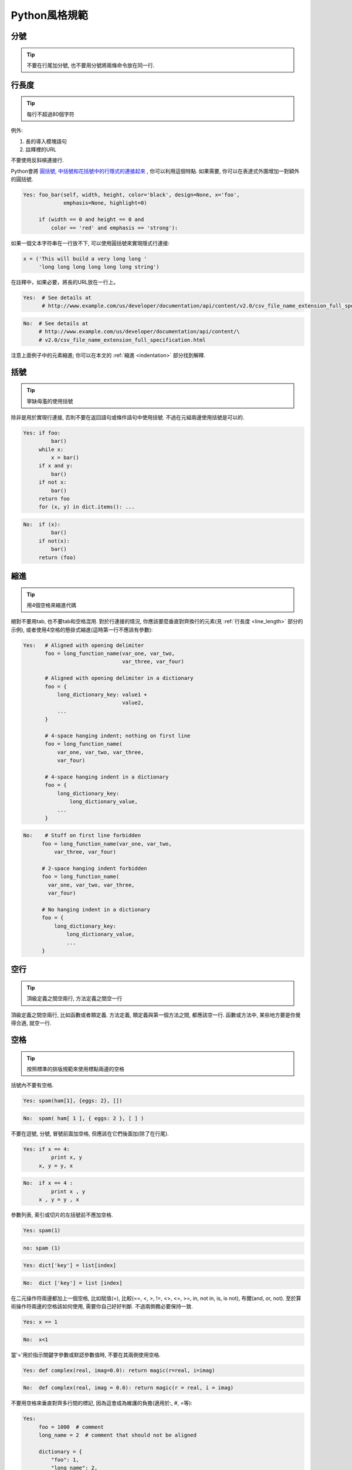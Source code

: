 Python風格規範
================================

分號
--------------------

.. tip::
    不要在行尾加分號, 也不要用分號將兩條命令放在同一行.

.. _line_length:

行長度
--------------------

.. tip::
    每行不超過80個字符

例外:

#. 長的導入模塊語句
#. 註釋裡的URL

不要使用反斜槓連接行.

Python會將 `圓括號, 中括號和花括號中的行隱式的連接起來 <http://docs.python.org/2/reference/lexical_analysis.html#implicit-line-joining>`_ , 你可以利用這個特點. 如果需要, 你可以在表達式外圍增加一對額外的圓括號.

.. code-block:: python

    Yes: foo_bar(self, width, height, color='black', design=None, x='foo',
                 emphasis=None, highlight=0)

         if (width == 0 and height == 0 and
             color == 'red' and emphasis == 'strong'):

如果一個文本字符串在一行放不下, 可以使用圓括號來實現隱式行連接:

.. code-block:: python

    x = ('This will build a very long long '
         'long long long long long long string')

在註釋中，如果必要，將長的URL放在一行上。

.. code-block:: python

    Yes:  # See details at
          # http://www.example.com/us/developer/documentation/api/content/v2.0/csv_file_name_extension_full_specification.html

.. code-block:: python

    No:  # See details at
         # http://www.example.com/us/developer/documentation/api/content/\
         # v2.0/csv_file_name_extension_full_specification.html

注意上面例子中的元素縮進; 你可以在本文的 :ref:`縮進 <indentation>` 部分找到解釋.

括號
--------------------

.. tip::
    寧缺毋濫的使用括號

除非是用於實現行連接, 否則不要在返回語句或條件語句中使用括號. 不過在元組兩邊使用括號是可以的.

.. code-block:: python

    Yes: if foo:
             bar()
         while x:
             x = bar()
         if x and y:
             bar()
         if not x:
             bar()
         return foo
         for (x, y) in dict.items(): ...

.. code-block:: python

    No:  if (x):
             bar()
         if not(x):
             bar()
         return (foo)

.. _indentation:

縮進
--------------------

.. tip::
    用4個空格來縮進代碼

絕對不要用tab, 也不要tab和空格混用. 對於行連接的情況, 你應該要麼垂直對齊換行的元素(見 :ref:`行長度 <line_length>` 部分的示例), 或者使用4空格的懸掛式縮進(這時第一行不應該有參數):

.. code-block:: python

   Yes:   # Aligned with opening delimiter
          foo = long_function_name(var_one, var_two,
                                   var_three, var_four)

          # Aligned with opening delimiter in a dictionary
          foo = {
              long_dictionary_key: value1 +
                                   value2,
              ...
          }

          # 4-space hanging indent; nothing on first line
          foo = long_function_name(
              var_one, var_two, var_three,
              var_four)

          # 4-space hanging indent in a dictionary
          foo = {
              long_dictionary_key:
                  long_dictionary_value,
              ...
          }

.. code-block:: python

    No:    # Stuff on first line forbidden
          foo = long_function_name(var_one, var_two,
              var_three, var_four)

          # 2-space hanging indent forbidden
          foo = long_function_name(
            var_one, var_two, var_three,
            var_four)

          # No hanging indent in a dictionary
          foo = {
              long_dictionary_key:
                  long_dictionary_value,
                  ...
          }

空行
--------------------

.. tip::
    頂級定義之間空兩行, 方法定義之間空一行

頂級定義之間空兩行, 比如函數或者類定義. 方法定義, 類定義與第一個方法之間, 都應該空一行. 函數或方法中, 某些地方要是你覺得合適, 就空一行.


空格
--------------------

.. tip::
    按照標準的排版規範來使用標點兩邊的空格

括號內不要有空格.

.. code-block:: python

    Yes: spam(ham[1], {eggs: 2}, [])

.. code-block:: python

    No:  spam( ham[ 1 ], { eggs: 2 }, [ ] )

不要在逗號, 分號, 冒號前面加空格, 但應該在它們後面加(除了在行尾).

.. code-block:: python

    Yes: if x == 4:
             print x, y
         x, y = y, x

.. code-block:: python

    No:  if x == 4 :
             print x , y
         x , y = y , x

參數列表, 索引或切片的左括號前不應加空格.

.. code-block:: python

    Yes: spam(1)

.. code-block:: python

    no: spam (1)

.. code-block:: python

    Yes: dict['key'] = list[index]

.. code-block:: python

    No:  dict ['key'] = list [index]

在二元操作符兩邊都加上一個空格, 比如賦值(=), 比較(==, <, >, !=, <>, <=, >=, in, not in, is, is not), 布爾(and, or, not).  至於算術操作符兩邊的空格該如何使用, 需要你自己好好判斷. 不過兩側務必要保持一致.

.. code-block:: python

    Yes: x == 1

.. code-block:: python

    No:  x<1

當'='用於指示關鍵字參數或默認參數值時, 不要在其兩側使用空格.

.. code-block:: python

    Yes: def complex(real, imag=0.0): return magic(r=real, i=imag)

.. code-block:: python

    No:  def complex(real, imag = 0.0): return magic(r = real, i = imag)

不要用空格來垂直對齊多行間的標記, 因為這會成為維護的負擔(適用於:, #, =等):

.. code-block:: python

    Yes:
         foo = 1000  # comment
         long_name = 2  # comment that should not be aligned

         dictionary = {
             "foo": 1,
             "long_name": 2,
             }

.. code-block:: python

    No:
         foo       = 1000  # comment
         long_name = 2     # comment that should not be aligned

         dictionary = {
             "foo"      : 1,
             "long_name": 2,
             }

Shebang
--------------------

.. tip::
    大部分.py文件不必以#!作為文件的開始. 根據 `PEP-394 <http://www.python.org/dev/peps/pep-0394/>`_ , 程序的main文件應該以 #!/usr/bin/python2或者 #!/usr/bin/python3開始.

(譯者注: 在計算機科學中, `Shebang <http://en.wikipedia.org/wiki/Shebang_(Unix)>`_ (也稱為Hashbang)是一個由井號和歎號構成的字符串行(#!), 其出現在文本文件的第一行的前兩個字符. 在文件中存在Shebang的情況下, 類Unix操作系統的程序載入器會分析Shebang後的內容, 將這些內容作為解釋器指令, 並調用該指令, 並將載有Shebang的文件路徑作為該解釋器的參數. 例如, 以指令#!/bin/sh開頭的文件在執行時會實際調用/bin/sh程序.)

#!先用於幫助內核找到Python解釋器, 但是在導入模塊時, 將會被忽略. 因此只有被直接執行的文件中才有必要加入#!.


.. _comments:

註釋
--------------------

.. tip::
    確保對模塊, 函數, 方法和行內註釋使用正確的風格

**文檔字符串**

    Python有一種獨一無二的的註釋方式: 使用文檔字符串. 文檔字符串是包, 模塊, 類或函數里的第一個語句. 這些字符串可以通過對象的__doc__成員被自動提取, 並且被pydoc所用. (你可以在你的模塊上運行pydoc試一把, 看看它長什麼樣). 我們對文檔字符串的慣例是使用三重雙引號"""( `PEP-257 <http://www.python.org/dev/peps/pep-0257/>`_ ). 一個文檔字符串應該這樣組織: 首先是一行以句號, 問號或驚歎號結尾的概述(或者該文檔字符串單純只有一行). 接著是一個空行. 接著是文檔字符串剩下的部分, 它應該與文檔字符串的第一行的第一個引號對齊. 下面有更多文檔字符串的格式化規範.

**模塊**

    每個文件應該包含一個許可樣板. 根據項目使用的許可(例如, Apache 2.0, BSD, LGPL, GPL), 選擇合適的樣板.

**函數和方法**

    下文所指的函數,包括函數, 方法, 以及生成器.

    一個函數必須要有文檔字符串, 除非它滿足以下條件:

    #. 外部不可見
    #. 非常短小
    #. 簡單明瞭

    文檔字符串應該包含函數做什麼, 以及輸入和輸出的詳細描述. 通常, 不應該描述"怎麼做", 除非是一些複雜的算法. 文檔字符串應該提供足夠的信息, 當別人編寫代碼調用該函數時, 他不需要看一行代碼, 只要看文檔字符串就可以了. 對於複雜的代碼, 在代碼旁邊加註釋會比使用文檔字符串更有意義.

    關於函數的幾個方面應該在特定的小節中進行描述記錄， 這幾個方面如下文所述. 每節應該以一個標題行開始. 標題行以冒號結尾. 除標題行外, 節的其他內容應被縮進2個空格.

    Args:
        列出每個參數的名字, 並在名字後使用一個冒號和一個空格, 分隔對該參數的描述.如果描述太長超過了單行80字符,使用2或者4個空格的懸掛縮進(與文件其他部分保持一致).
        描述應該包括所需的類型和含義.
        如果一個函數接受*foo(可變長度參數列表)或者**bar (任意關鍵字參數), 應該詳細列出*foo和**bar.

    Returns: (或者 Yields: 用於生成器)
        描述返回值的類型和語義. 如果函數返回None, 這一部分可以省略.

    Raises:
        列出與接口有關的所有異常.

    .. code-block:: python

        def fetch_bigtable_rows(big_table, keys, other_silly_variable=None):
            """Fetches rows from a Bigtable.

            Retrieves rows pertaining to the given keys from the Table instance
            represented by big_table.  Silly things may happen if
            other_silly_variable is not None.

            Args:
                big_table: An open Bigtable Table instance.
                keys: A sequence of strings representing the key of each table row
                    to fetch.
                other_silly_variable: Another optional variable, that has a much
                    longer name than the other args, and which does nothing.

            Returns:
                A dict mapping keys to the corresponding table row data
                fetched. Each row is represented as a tuple of strings. For
                example:

                {'Serak': ('Rigel VII', 'Preparer'),
                 'Zim': ('Irk', 'Invader'),
                 'Lrrr': ('Omicron Persei 8', 'Emperor')}

                If a key from the keys argument is missing from the dictionary,
                then that row was not found in the table.

            Raises:
                IOError: An error occurred accessing the bigtable.Table object.
            """
            pass

**類**

    類應該在其定義下有一個用於描述該類的文檔字符串. 如果你的類有公共屬性(Attributes), 那麼文檔中應該有一個屬性(Attributes)段. 並且應該遵守和函數參數相同的格式.

    .. code-block:: python

        class SampleClass(object):
            """Summary of class here.

            Longer class information....
            Longer class information....

            Attributes:
                likes_spam: A boolean indicating if we like SPAM or not.
                eggs: An integer count of the eggs we have laid.
            """

            def __init__(self, likes_spam=False):
                """Inits SampleClass with blah."""
                self.likes_spam = likes_spam
                self.eggs = 0

            def public_method(self):
                """Performs operation blah."""



**塊註釋和行註釋**

    最需要寫註釋的是代碼中那些技巧性的部分. 如果你在下次 `代碼審查 <http://en.wikipedia.org/wiki/Code_review>`_ 的時候必須解釋一下, 那麼你應該現在就給它寫註釋. 對於複雜的操作, 應該在其操作開始前寫上若干行註釋. 對於不是一目瞭然的代碼, 應在其行尾添加註釋.

    .. code-block:: python

        # We use a weighted dictionary search to find out where i is in
        # the array.  We extrapolate position based on the largest num
        # in the array and the array size and then do binary search to
        # get the exact number.

        if i & (i-1) == 0:        # true iff i is a power of 2

    為了提高可讀性, 註釋應該至少離開代碼2個空格.

    另一方面, 絕不要描述代碼. 假設閱讀代碼的人比你更懂Python, 他只是不知道你的代碼要做什麼.

    .. code-block:: python

        # BAD COMMENT: Now go through the b array and make sure whenever i occurs
        # the next element is i+1


類
--------------------

.. tip::
    如果一個類不繼承自其它類, 就顯式的從object繼承. 嵌套類也一樣.

.. code-block:: python

    Yes: class SampleClass(object):
             pass


         class OuterClass(object):

             class InnerClass(object):
                 pass


         class ChildClass(ParentClass):
             """Explicitly inherits from another class already."""

.. code-block:: python

    No: class SampleClass:
            pass


        class OuterClass:

            class InnerClass:
                pass

繼承自 ``object`` 是為了使屬性(properties)正常工作, 並且這樣可以保護你的代碼, 使其不受Python 3000的一個特殊的潛在不兼容性影響. 這樣做也定義了一些特殊的方法, 這些方法實現了對象的默認語義, 包括 ``__new__, __init__, __delattr__, __getattribute__, __setattr__, __hash__, __repr__, and __str__`` .

字符串
--------------------

.. tip::
    即使參數都是字符串, 使用%操作符或者格式化方法格式化字符串. 不過也不能一概而論, 你需要在+和%之間好好判定.

.. code-block:: python

    Yes: x = a + b
         x = '%s, %s!' % (imperative, expletive)
         x = '{}, {}!'.format(imperative, expletive)
         x = 'name: %s; score: %d' % (name, n)
         x = 'name: {}; score: {}'.format(name, n)

.. code-block:: python

    No: x = '%s%s' % (a, b)  # use + in this case
        x = '{}{}'.format(a, b)  # use + in this case
        x = imperative + ', ' + expletive + '!'
        x = 'name: ' + name + '; score: ' + str(n)

避免在循環中用+和+=操作符來累加字符串. 由於字符串是不可變的, 這樣做會創建不必要的臨時對像, 並且導致二次方而不是線性的運行時間. 作為替代方案, 你可以將每個子串加入列表, 然後在循環結束後用 ``.join`` 連接列表. (也可以將每個子串寫入一個 ``cStringIO.StringIO`` 緩存中.)

.. code-block:: python

    Yes: items = ['<table>']
         for last_name, first_name in employee_list:
             items.append('<tr><td>%s, %s</td></tr>' % (last_name, first_name))
         items.append('</table>')
         employee_table = ''.join(items)

.. code-block:: python

    No: employee_table = '<table>'
        for last_name, first_name in employee_list:
            employee_table += '<tr><td>%s, %s</td></tr>' % (last_name, first_name)
        employee_table += '</table>'

在同一個文件中, 保持使用字符串引號的一致性. 使用單引號'或者雙引號"之一用以引用字符串, 並在同一文件中沿用. 在字符串內可以使用另外一種引號, 以避免在字符串中使用\. GPyLint已經加入了這一檢查.

(譯者注:GPyLint疑為筆誤, 應為PyLint.)

.. code-block:: python

   Yes:
        Python('Why are you hiding your eyes?')
        Gollum("I'm scared of lint errors.")
        Narrator('"Good!" thought a happy Python reviewer.')

.. code-block:: python

   No:
        Python("Why are you hiding your eyes?")
        Gollum('The lint. It burns. It burns us.')
        Gollum("Always the great lint. Watching. Watching.")

為多行字符串使用三重雙引號"""而非三重單引號'''. 當且僅當項目中使用單引號'來引用字符串時, 才可能會使用三重'''為非文檔字符串的多行字符串來標識引用. 文檔字符串必須使用三重雙引號""". 不過要注意, 通常用隱式行連接更清晰, 因為多行字符串與程序其他部分的縮進方式不一致.

.. code-block:: python

    Yes:
        print ("This is much nicer.\n"
               "Do it this way.\n")

.. code-block:: python

    No:
          print """This is pretty ugly.
      Don't do this.
      """

文件和sockets
--------------------

.. tip::
    在文件和sockets結束時, 顯式的關閉它.

除文件外, sockets或其他類似文件的對象在沒有必要的情況下打開, 會有許多副作用, 例如:

#. 它們可能會消耗有限的系統資源, 如文件描述符. 如果這些資源在使用後沒有及時歸還系統, 那麼用於處理這些對象的代碼會將資源消耗殆盡.
#. 持有文件將會阻止對於文件的其他諸如移動、刪除之類的操作.
#. 僅僅是從邏輯上關閉文件和sockets, 那麼它們仍然可能會被其共享的程序在無意中進行讀或者寫操作. 只有當它們真正被關閉後, 對於它們嘗試進行讀或者寫操作將會跑出異常, 並使得問題快速顯現出來.

而且, 幻想當文件對像析構時, 文件和sockets會自動關閉, 試圖將文件對象的生命週期和文件的狀態綁定在一起的想法, 都是不現實的. 因為有如下原因:

#. 沒有任何方法可以確保運行環境會真正的執行文件的析構. 不同的Python實現採用不同的內存管理技術, 比如延時垃圾處理機制. 延時垃圾處理機制可能會導致對像生命週期被任意無限制的延長.

#. 對於文件意外的引用,會導致對於文件的持有時間超出預期(比如對於異常的跟蹤, 包含有全局變量等).

推薦使用 `"with"語句 <http://docs.python.org/reference/compound_stmts.html#the-with-statement>`_ 以管理文件:

.. code-block:: python

      with open("hello.txt") as hello_file:
          for line in hello_file:
              print line

對於不支持使用"with"語句的類似文件的對象,使用 contextlib.closing():

.. code-block:: python

      import contextlib

      with contextlib.closing(urllib.urlopen("http://www.python.org/")) as front_page:
          for line in front_page:
              print line

Legacy AppEngine 中Python 2.5的代碼如使用"with"語句, 需要添加 "from __future__ import with_statement".


TODO註釋
--------------------

.. tip::
    為臨時代碼使用TODO註釋, 它是一種短期解決方案. 不算完美, 但夠好了.

TODO註釋應該在所有開頭處包含"TODO"字符串, 緊跟著是用括號括起來的你的名字, email地址或其它標識符. 然後是一個可選的冒號. 接著必須有一行註釋, 解釋要做什麼. 主要目的是為了有一個統一的TODO格式, 這樣添加註釋的人就可以搜索到(並可以按需提供更多細節). 寫了TODO註釋並不保證寫的人會親自解決問題. 當你寫了一個TODO, 請注上你的名字.

.. code-block:: python

    # TODO(kl@gmail.com): Use a "*" here for string repetition.
    # TODO(Zeke) Change this to use relations.

如果你的TODO是"將來做某事"的形式, 那麼請確保你包含了一個指定的日期("2009年11月解決")或者一個特定的事件("等到所有的客戶都可以處理XML請求就移除這些代碼").

導入格式
--------------------

.. tip::
    每個導入應該獨佔一行

.. code-block:: python

    Yes: import os
         import sys

.. code-block:: python

    No:  import os, sys

導入總應該放在文件頂部, 位於模塊註釋和文檔字符串之後, 模塊全局變量和常量之前.  導入應該按照從最通用到最不通用的順序分組:

#. 標準庫導入
#. 第三方庫導入
#. 應用程序指定導入

每種分組中,  應該根據每個模塊的完整包路徑按字典序排序, 忽略大小寫.

.. code-block:: python

    import foo
    from foo import bar
    from foo.bar import baz
    from foo.bar import Quux
    from Foob import ar

語句
--------------------

.. tip::
    通常每個語句應該獨佔一行

不過, 如果測試結果與測試語句在一行放得下, 你也可以將它們放在同一行.  如果是if語句, 只有在沒有else時才能這樣做. 特別地, 絕不要對 ``try/except`` 這樣做, 因為try和except不能放在同一行.

.. code-block:: python

    Yes:

      if foo: bar(foo)

.. code-block:: python

    No:

      if foo: bar(foo)
      else:   baz(foo)

      try:               bar(foo)
      except ValueError: baz(foo)

      try:
          bar(foo)
      except ValueError: baz(foo)


訪問控制
--------------------

.. tip::
    在Python中, 對於瑣碎又不太重要的訪問函數, 你應該直接使用公有變量來取代它們, 這樣可以避免額外的函數調用開銷. 當添加更多功能時, 你可以用屬性(property)來保持語法的一致性.

    (譯者注: 重視封裝的面向對像程序員看到這個可能會很反感, 因為他們一直被教育: 所有成員變量都必須是私有的! 其實, 那真的是有點麻煩啊. 試著去接受Pythonic哲學吧)

另一方面, 如果訪問更複雜, 或者變量的訪問開銷很顯著, 那麼你應該使用像 ``get_foo()`` 和 ``set_foo()`` 這樣的函數調用. 如果之前的代碼行為允許通過屬性(property)訪問 , 那麼就不要將新的訪問函數與屬性綁定. 這樣, 任何試圖通過老方法訪問變量的代碼就沒法運行, 使用者也就會意識到複雜性發生了變化.

命名
--------------------

.. tip::
    module_name, package_name, ClassName, method_name, ExceptionName, function_name, GLOBAL_VAR_NAME, instance_var_name, function_parameter_name, local_var_name.

**應該避免的名稱**

    #. 單字符名稱, 除了計數器和迭代器.
    #. 包/模塊名中的連字符(-)
    #. 雙下劃線開頭並結尾的名稱(Python保留, 例如__init__)

**命名約定**

    #. 所謂"內部(Internal)"表示僅模塊內可用, 或者, 在類內是保護或私有的.
    #. 用單下劃線(_)開頭表示模塊變量或函數是protected的(使用import * from時不會包含).
    #. 用雙下劃線(__)開頭的實例變量或方法表示類內私有.
    #. 將相關的類和頂級函數放在同一個模塊裡. 不像Java, 沒必要限制一個類一個模塊.
    #. 對類名使用大寫字母開頭的單詞(如CapWords, 即Pascal風格), 但是模塊名應該用小寫加下劃線的方式(如lower_with_under.py). 儘管已經有很多現存的模塊使用類似於CapWords.py這樣的命名, 但現在已經不鼓勵這樣做, 因為如果模塊名碰巧和類名一致, 這會讓人困擾.

**Python之父Guido推薦的規範**

===========================    ====================    ======================================================================
Type                           Public                  Internal
===========================    ====================    ======================================================================
Modules                        lower_with_under        _lower_with_under
Packages                       lower_with_under
Classes                        CapWords                _CapWords
Exceptions                     CapWords
Functions                      lower_with_under()      _lower_with_under()
Global/Class Constants         CAPS_WITH_UNDER         _CAPS_WITH_UNDER
Global/Class Variables         lower_with_under        _lower_with_under
Instance Variables             lower_with_under        _lower_with_under (protected) or __lower_with_under (private)
Method Names                   lower_with_under()      _lower_with_under() (protected) or __lower_with_under() (private)
Function/Method Parameters     lower_with_under
Local Variables                lower_with_under
===========================    ====================    ======================================================================

.. _main:

Main
--------------------

.. tip::
    即使是一個打算被用作腳本的文件, 也應該是可導入的. 並且簡單的導入不應該導致這個腳本的主功能(main functionality)被執行, 這是一種副作用. 主功能應該放在一個main()函數中.

在Python中, pydoc以及單元測試要求模塊必須是可導入的. 你的代碼應該在執行主程序前總是檢查 ``if __name__ == '__main__'`` , 這樣當模塊被導入時主程序就不會被執行.

.. code-block:: python

    def main():
          ...

    if __name__ == '__main__':
        main()

所有的頂級代碼在模塊導入時都會被執行. 要小心不要去調用函數, 創建對像, 或者執行那些不應該在使用pydoc時執行的操作.

